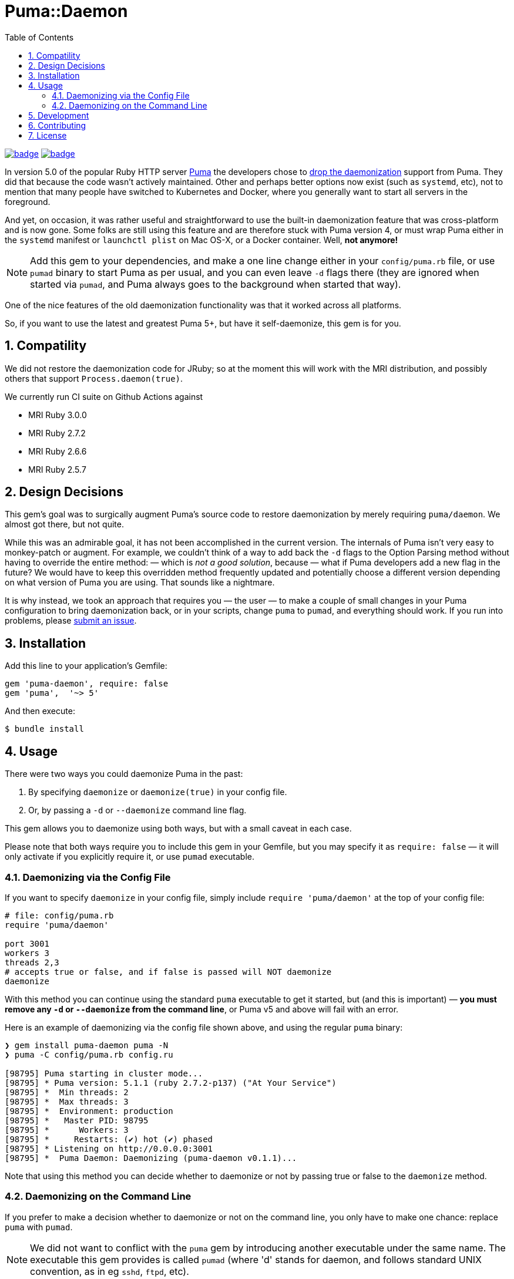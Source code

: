 = Puma::Daemon
:toc:
:toclevels: 4
:sectnums:
:icons: font

image:https://github.com/kigster/puma-daemon/workflows/Ruby/badge.svg[link=https://github.com/kigster/puma-daemon/actions?query=workflow%3ARuby] image:https://codecov.io/gh/kigster/puma-daemon/branch/master/graph/badge.svg?token=asxarMSGbz[link=https://codecov.io/gh/kigster/puma-daemon]

In version 5.0 of the popular Ruby HTTP server https://github.com/puma/puma[Puma] the developers chose to https://github.com/puma/puma/pull/2170/files[drop the daemonization] support from Puma. They did that because the code wasn't actively maintained. Other and perhaps better options now exist (such as `systemd`, etc), not to mention that many people have switched to Kubernetes and Docker, where you generally want to start all servers in the foreground.

And yet, on occasion, it was rather useful and straightforward to use the built-in daemonization feature that was cross-platform and is now gone. Some folks are still using this feature and are therefore stuck with Puma version 4, or must wrap Puma either in the `systemd` manifest or `launchctl plist` on Mac OS-X, or a Docker container. Well, **not anymore!** 

NOTE: Add this gem to your dependencies, and make a one line change either in your `config/puma.rb` file, or use `pumad` binary to start Puma as per usual, and you can even leave `-d` flags there (they are ignored when started via `pumad`, and Puma always goes to the background when started that way).

One of the nice features of the old daemonization functionality was that it worked across all platforms. 

So, if you want to use the latest and greatest Puma 5+, but have it self-daemonize, this gem is for you.

== Compatility

We did not restore the daemonization code for JRuby; so at the moment this will work with the MRI distribution,  and possibly others that support `Process.daemon(true)`.

We currently run CI suite on Github Actions against

 * MRI Ruby 3.0.0
 * MRI Ruby 2.7.2
 * MRI Ruby 2.6.6
 * MRI Ruby 2.5.7


== Design Decisions 

This gem's goal was to surgically augment Puma's source code to restore daemonization by merely requiring `puma/daemon`. We almost got there, but not quite.

While this was an admirable goal, it has not been accomplished in the current version.  The internals of Puma isn't very easy to monkey-patch or augment. For example, we couldn't think of a way to add back the `-d` flags to the Option Parsing method without having to override the entire method: — which is _not a good solution_, because — what if Puma developers add a new flag in the future? We would have to keep this overridden method frequently updated and potentially choose a different version depending on what version of Puma you are using. That sounds like a nightmare.

It is why instead, we took an approach that requires you — the user — to make a couple of small changes in your Puma configuration to bring daemonization back, or in your scripts, change `puma` to `pumad`, and everything should work. If you run into problems, please https://github.com/kigster/puma-daemon/issues/new[submit an issue].

== Installation

Add this line to your application's Gemfile:

[source,ruby]
----
gem 'puma-daemon', require: false
gem 'puma',  '~> 5'
----

And then execute:

 $ bundle install

== Usage

There were two ways you could daemonize Puma in the past:

 1. By specifying `daemonize` or `daemonize(true)` in your config file.
 2. Or, by passing a `-d` or `--daemonize` command line flag.

This gem allows you to daemonize using both ways, but with a small caveat in each case.

Please note that both ways require you to include this gem in your Gemfile, but you may specify it as `require: false` — it will only activate if you explicitly require it, or use `pumad` executable.

=== Daemonizing via the Config File

If you want to specify `daemonize` in your config file, simply include `require 'puma/daemon'` at the top of your config file:

[source,ruby]
----
# file: config/puma.rb
require 'puma/daemon'

port 3001
workers 3
threads 2,3
# accepts true or false, and if false is passed will NOT daemonize
daemonize 
----

With this method you can continue using the standard `puma` executable to get it started, but (and this is important) — **you must remove any `-d` or `--daemonize` from the command line**, or Puma v5 and above will fail with an error.

Here is an example of daemonizing via the config file shown above, and using the regular `puma` binary:

[source,bash]
----
❯ gem install puma-daemon puma -N
❯ puma -C config/puma.rb config.ru

[98795] Puma starting in cluster mode...
[98795] * Puma version: 5.1.1 (ruby 2.7.2-p137) ("At Your Service")
[98795] *  Min threads: 2
[98795] *  Max threads: 3
[98795] *  Environment: production
[98795] *   Master PID: 98795
[98795] *      Workers: 3
[98795] *     Restarts: (✔) hot (✔) phased
[98795] * Listening on http://0.0.0.0:3001
[98795] *  Puma Daemon: Daemonizing (puma-daemon v0.1.1)...
----

Note that using this method you can decide whether to daemonize or not by passing true or false to the `daemonize` method.

=== Daemonizing on the Command Line

If you prefer to make a decision whether to daemonize or not on the command line, you only have to make one chance: replace `puma` with `pumad`.

NOTE: We did not want to conflict with the `puma` gem by introducing another executable under the same name. The executable this gem provides is called `pumad` (where 'd' stands for daemon, and follows standard UNIX convention, as in eg `sshd`, `ftpd`, etc).

If you replace `puma` with `pumad` — you no longer need to pass any aditional command line flag t ocontinue passing it `-d` or you can remove it (both `-d` and `--daemonize` are stripped out before ARGV is passed onto Puma's CLI parser.)

[source,bash]
----
❯ gem install puma --version 5.1.1 -N
❯ gem install puma-daemon -N

❯ pumad -C config/puma.rb spec/rackup/bind.ru

[98795] Puma starting in cluster mode...
[98795] * Puma version: 5.1.1 (ruby 2.7.2-p137) ("At Your Service")
[98795] *  Min threads: 2
[98795] *  Max threads: 8
[98795] *  Environment: production
[98795] *   Master PID: 98795
[98795] *      Workers: 3
[98795] *     Restarts: (✔) hot (✔) phased
[98795] * Listening on http://0.0.0.0:3000
[98795] *  Puma Daemon: Daemonizing (puma-daemon v0.1.1)...
----

As you can see, at the end it says "Daemonizing".

If you start puma this way, you can still specify `daemonize(false)` in the configuration file to turn it off, but the default is to daemonize. Also, if you start with `pumad` you do not need to include `require 'puma/daemon'` in your configuration file, as the `pumad` binary loads all dependencies prior to parsing the config.


== Development

After checking out the repo, run `bin/setup` to install dependencies. Then, run `rake spec` to run the tests. You can also run `bin/console` for an interactive prompt that will allow you to experiment.

To install this gem onto your local machine, run `bundle exec rake install`. To release a new version, update the version number in `version.rb`, and then run `bundle exec rake release`, which will create a git tag for the version, push git commits and the created tag, and push the `.gem` file to https://rubygems.org[rubygems.org].

== Contributing

Bug reports and pull requests are welcome on GitHub at https://github.com/kigster/puma-daemon.

== License

The gem is available as open source under the terms of the https://opensource.org/licenses/MIT[MIT License].
